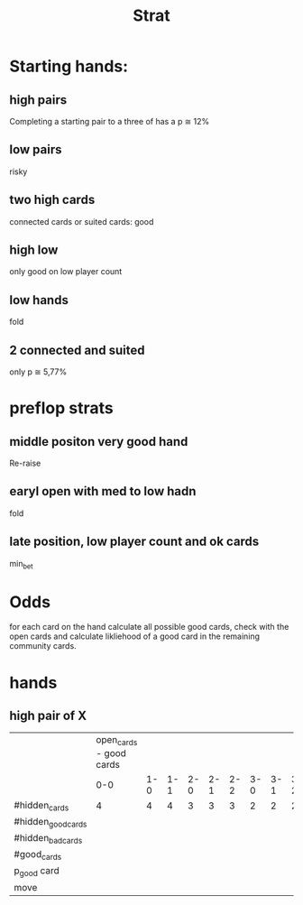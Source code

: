 #+title: Strat

* Starting hands:
** high pairs
Completing a starting pair to a three of has a p ≅ 12%
** low pairs
risky
** two high cards
connected cards or suited cards: good
** high low
only good on low player count
** low hands
fold
** 2 connected and suited
only p ≅ 5,77%

* preflop strats
** middle positon very good hand
Re-raise
** earyl open with med to low hadn
fold
** late position, low player count and ok cards
min_bet

* Odds
for each card on the hand calculate all possible good cards, check with the open cards and calculate likliehood of a good card in the remaining community cards.


* hands
** high pair of X
|                    | open_cards - good cards |     |     |     |     |     |     |     |     |     |     |     |     |     |     |
|                    |                     0-0 | 1-0 | 1-1 | 2-0 | 2-1 | 2-2 | 3-0 | 3-1 | 3-2 | 3-3 | 4-0 | 4-1 | 4-2 | 4-3 | 4-4 |
|--------------------+-------------------------+-----+-----+-----+-----+-----+-----+-----+-----+-----+-----+-----+-----+-----+-----|
| #hidden_cards      |                       4 |   4 |   4 |   3 |   3 |   3 |   2 |   2 |   2 |   2 |   1 |   1 |   1 |   1 |   1 |
| #hidden_good_cards |                         |     |     |     |     |     |     |     |     |     |     |     |     |     |     |
| #hidden_bad_cards  |                         |     |     |     |     |     |     |     |     |     |     |     |     |     |     |
| #good_cards        |                         |     |     |     |     |     |     |     |     |     |     |     |     |     |     |
| p_good card        |                         |     |     |     |     |     |     |     |     |     |     |     |     |     |     |
| move               |                         |     |     |     |     |     |     |     |     |     |     |     |     |     |     |
